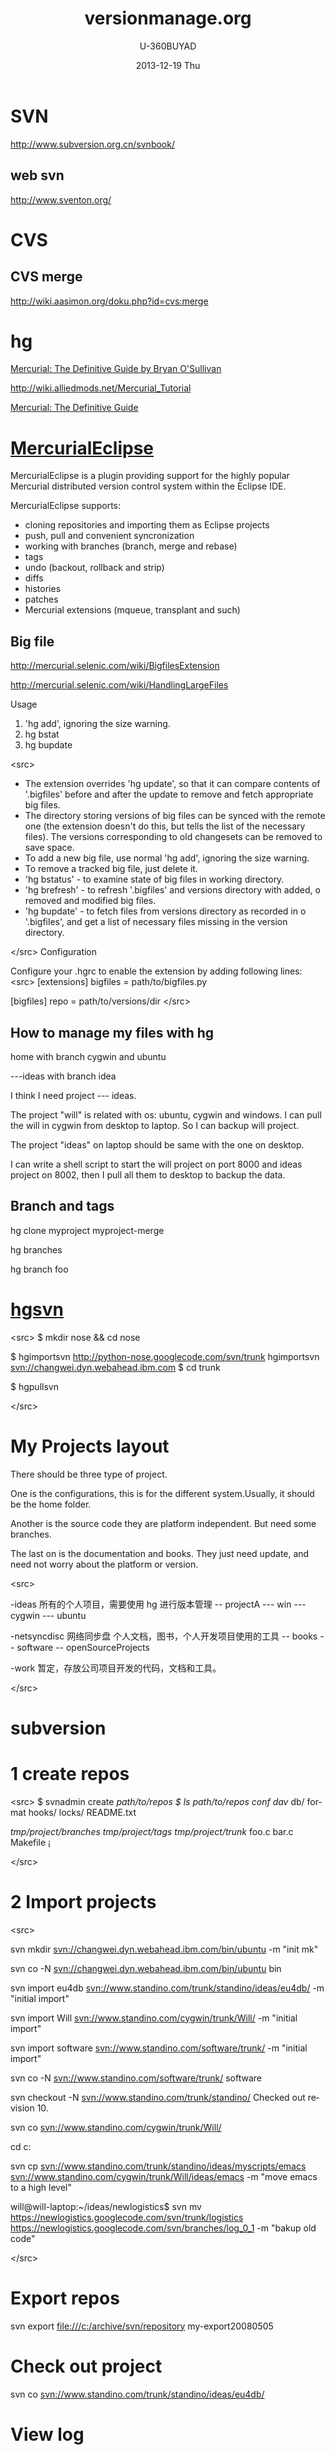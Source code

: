 #+TITLE:       versionmanage.org
#+AUTHOR:      U-360BUYAD\changwei
#+EMAIL:       changwei@BJXX-CHANGWEI.360buyAD.local
#+DATE:        2013-12-19 Thu
#+URI:         /wiki/vesionmanage
#+KEYWORDS:    svn,cvs,git,hg
#+TAGS:        :svn:cvs:git:hg:
#+LANGUAGE:    en
#+OPTIONS:     H:3 num:nil toc:nil \n:nil ::t |:t ^:nil -:nil f:t *:t <:t
#+DESCRIPTION:  Version control



* SVN

http://www.subversion.org.cn/svnbook/

** web svn

http://www.sventon.org/


* CVS

** CVS merge

http://wiki.aasimon.org/doku.php?id=cvs:merge


* hg 

[[http://hgbook.red-bean.com/][Mercurial: The Definitive Guide by Bryan O'Sullivan]]

http://wiki.alliedmods.net/Mercurial_Tutorial

 [[http://hgbook.red-bean.com/read/a-tour-of-mercurial-merging-work.html][Mercurial: The Definitive Guide]]

* [[http://www.javaforge.com/project/HGE][MercurialEclipse]]

MercurialEclipse is a plugin providing support for the highly popular Mercurial distributed version control system within the Eclipse IDE.

MercurialEclipse supports:

    * cloning repositories and importing them as Eclipse projects
    * push, pull and convenient syncronization
    * working with branches (branch, merge and rebase)
    * tags
    * undo (backout, rollback and strip)
    * diffs
    * histories
    * patches
    * Mercurial extensions (mqueue, transplant and such) 


** Big file

 http://mercurial.selenic.com/wiki/BigfilesExtension

 http://mercurial.selenic.com/wiki/HandlingLargeFiles

Usage

  1. 'hg add', ignoring the size warning.
  2. hg bstat
  3. hg bupdate

<src>
    * The extension overrides 'hg update', so that it can compare contents of '.bigfiles' before and after the update to remove and fetch appropriate big files.
    * The directory storing versions of big files can be synced with the remote one (the extension doesn't do this, but tells the list of the necessary files). The versions corresponding to old changesets can be removed to save space.
    * To add a new big file, use normal 'hg add', ignoring the size warning.
    * To remove a tracked big file, just delete it.
    * 'hg bstatus' - to examine state of big files in working directory.
    * 'hg brefresh' - to refresh '.bigfiles' and versions directory with added,
          o removed and modified big files. 
    * 'hg bupdate' - to fetch files from versions directory as recorded in
          o '.bigfiles', and get a list of necessary files missing in the version directory. 
</src>
Configuration

Configure your .hgrc to enable the extension by adding following lines:
<src>
[extensions]
bigfiles = path/to/bigfiles.py

[bigfiles]
repo = path/to/versions/dir 
</src>

** How to manage my files with hg


home  with branch cygwin and ubuntu

 ---ideas with branch idea

I think I need  project --- ideas. 

The project "will" is related with os: ubuntu, cygwin and windows. I can pull the will in cygwin from desktop to laptop. So I can
backup will project.

The project "ideas" on laptop should be same with the one on desktop. 

I can write a shell script to start the will project on port 8000 and ideas project on 8002, then I pull all them to desktop to
backup the data.

** Branch and tags


  hg clone myproject myproject-merge

  hg branches

  hg branch foo






* [[http://pypi.python.org/pypi/hgsvn][hgsvn]]

<src>
$ mkdir nose && cd nose
  # Make SVN checkout, initialize hg repository with first SVN revision
$ hgimportsvn http://python-nose.googlecode.com/svn/trunk
hgimportsvn svn://changwei.dyn.webahead.ibm.com
$ cd trunk
  # Pull all history from SVN, creating a new hg changeset for each SVN rev
$ hgpullsvn

</src>

* My Projects layout

There should be three type of project. 

One is the configurations, this is for the different system.Usually, it should be the home folder.

Another is the source code they are platform independent. But need some branches.

The last on is the documentation and books. They just need update, and need not worry about the platform or version. 

<src>

-ideas  所有的个人项目，需要使用 hg 进行版本管理
-- projectA
---    win
---    cygwin
---    ubuntu

-netsyncdisc  网络同步盘 个人文档，图书，个人开发项目使用的工具
-- books
-- software
-- openSourceProjects

-work 暂定，存放公司项目开发的代码，文档和工具。

</src>
	
* subversion 	
* 1 create repos


<src>
$ svnadmin create /path/to/repos
$ ls /path/to/repos
conf/  dav/  db/  format  hooks/  locks/  README.txt



/tmp/project/branches/
/tmp/project/tags/
/tmp/project/trunk/
               foo.c
               bar.c
               Makefile
               ¡­

</src>

* 2 Import projects


<src>

svn mkdir svn://changwei.dyn.webahead.ibm.com/bin/ubuntu  -m "init mk"

svn co -N  svn://changwei.dyn.webahead.ibm.com/bin/ubuntu  bin

svn import eu4db  svn://www.standino.com/trunk/standino/ideas/eu4db/ -m "initial import"

svn import Will  svn://www.standino.com/cygwin/trunk/Will/ -m "initial import"

svn import software svn://www.standino.com/software/trunk/ -m "initial import"

svn co -N svn://www.standino.com/software/trunk/ software

svn checkout -N svn://www.standino.com/trunk/standino/
Checked out revision 10.

svn co svn://www.standino.com/cygwin/trunk/Will/

cd c:\standino


svn cp svn://www.standino.com/trunk/standino/ideas/myscripts/emacs
svn://www.standino.com/cygwin/trunk/Will/ideas/emacs -m "move emacs to
a high level"

will@will-laptop:~/ideas/newlogistics$ svn mv https://newlogistics.googlecode.com/svn/trunk/logistics  https://newlogistics.googlecode.com/svn/branches/log_0_1 -m "bakup old code"


</src>

* Export repos

svn export file:///c:/archive/svn/repository my-export20080505

* Check out project 

svn co svn://www.standino.com/trunk/standino/ideas/eu4db/ 

* View log
svn log -v

* view the old file

<src>
svn cat --revision 2 rules.txt 
</src>

* EXTERNAL

C:\standino\ideas>svn propedit svn:externals .


C:\standino\ideas\logistics\web\src\main\jsp>svn propset svn:externals "dojo_trunk
http://svn.dojotoolkit.org/dojo/view/anon/all/trunk" dojo

logic.war https://newlogistics.googlecode.com/svn/new

logistics  https://newlogistics.googlecode.com/svn/trunk

* Make a branch 

* Using emacs as editor

update .bahrc

<src>

export EDITOR="emacs-nox.exe -q"

</src>





* svn export — Export a clean directory tree.

<example>
Synopsis

svn export [-r REV] URL [PATH]

svn export PATH1 PATH2

Description

The first form exports a clean directory tree from the repository specified by URL, at revision REV if it is given, otherwise at HEAD, into PATH. If PATH is omitted, the last component of the URL is used for the local directory name.

The second form exports a clean directory tree from the working copy specified by PATH1 into PATH2. All local changes will be preserved, but files not under version control will not be copied.
Alternate Names

None
Changes

Local disk
Accesses Repository

Only if exporting from a URL
Switches

--revision (-r) REV
--quiet (-q)
--force
--username USER
--password PASS
--no-auth-cache
--non-interactive
--config-dir DIR

Examples

Export from your working copy (doesn't print every file and directory):

$ svn export a-wc my-export
Export complete.

Export directly from the repository (prints every file and directory):

$ svn export file:///tmp/repos my-export
A  my-export/test
A  my-export/quiz
…
Exported revision 15.
</example>


* Cygwin环境下使用Subversion和SSH (Not verified)

Subversion既可以和Apache相结合通过http协议存取，也可以通过ssh协议来存取。本文主要介绍在Cygwin下如何配置Subversion和SSH服务器。

** 配置SSH服务器

首先从http://www.cygwin.com下载Cygwin安装程序，安装过程中一定要选择以下包，其他安装包可以根据需要来选择。

Admin->cygrunsrv
Devel->subversion
Net->openssh

Cygwin安装完毕后，接着配置sshd服务器，在Cygwin Shell中运行命令：

ssh-host-config -y

提示”CYGWIN=”时输入：

tty ntsec

至此，ssh服务器已经配置完毕，可以通过Windows服务管理器来启动或停止ssh服务，也可以通过命令行 net [start|stop] sshd来控制。

** 配置访问Svbversion服务器

Subversion的具体使用方法可以参考[[http://www.subversion.org.cn/svnbook/][使用手册]]。通过ssh访问SubVersion的方法：

svn co svn+ssh://servername/project

其他任何机器都可以通过ssh客户端来访问此Subversion服务器，用户名和密码就是这台Windows系统的用户名和密码。如果不想输入用户名和密码，可以通过配置SSH的密钥验证来实现。


* Git

[[http://git.or.cz/course/svn.html][Git - SVN Crash Course]]

[[http://eagain.net/articles/git-for-computer-scientists/][Tv's cobweb: Git for Computer Scientists]]

[[http://github.com/][git repository hosting]]

[[http://xtalk.msk.su/~ott/en/writings/emacs-vcs/EmacsGit.html][Work with Git from Emacs]]

如果发现git status 发现所有的中文文件名被换成\123\223\145\333.doc文件时，可以使用

 git config --global core.quotepath false

* SVN Layout

<example>
www.standino.com/
                mp3
                book
                software/trunk
</example>

* HG

** 方便的安装。
不论是mac, linux还是windows，不论你是命令行的爱好者还是乌龟的忠实粉丝，你总能找到一款适合你的。

** 2个命令创建一个Mercuria仓库，
> hg init
> hg serve，
通过这两个命令你就可以拥有一个通过HTTP协议访问的mercurial仓库， 你可以方便的通过客户端通过命令访问，或者你可以轻松的使用浏览器来浏览当前的代码。

** 方便的分布式功能
上一次在印度我想在一台新电脑上安装源代码，无奈网络速度太慢，于是乎，我找到一个存有源码的机器，hg serve，这样我得到了一个本地服务器，通过它，我在1分钟内拿到了代码，然后将hgrc(一个mercurial的配置文件)的URL指向在中国的服务器，继续更新后面的几个patch。 将一个1个小时的操作变成2分钟的操作。

如果你急需要某个patch, 但是你的同事还没来得及提交到服务器上去，没关系，你大可以将自己的workingcopy指向同事的电脑， 运行hg pull就可以从他那里及时的拿到最新的代码。

没有branch的痛苦, 没有branch是因为每个人都是一个branch -_-!!!

** 便捷的本地提交
使用Mercurial，你可以在没有网络的情况下通过
> hg ci
进行本地提交，再也无需因为没有网络时候患上“写代码没有SCM恐惧症”，你也可以通过这个命令在日常开发中即达到小步前进，又不用每10分钟非得跑一遍测试。

** 离线操作
不论是Mercurial的提交或者是diff，rollback，strip, merge都可以在没有网络的情况下进行，想像一下在中国开发，服务器在美国的痛苦：那缓慢爬行的小乌龟。

** 速度优势
Mercurial是增量存储，并且它会每隔一段时间进行对整个Repository打一个快照，这样当你去clone repository(相当于svn checkout)的时候，它可以找到最近的一个快照，并在它的基础上应用后续的patch。

** 基于patch的管理
Mercurial将你的提交作为一个patch管理， 你可以很容易拿到别人的patch，通过hg客户端或者linux上的 patch命令将别人最新的修正打在你的工作目录里面。

** 更多的便捷操作
你想将本地的某些提交取消? hg strip
你想将server上的某些changeset取消？hg backout
你想订制hg log的输出方式？定义自己的hg template。


这个工具在国内很少人使用，所以中文资料匮乏．只有官方的website上有一些少得可怜的中文资料了．不过总体上来说，hg还是比较好用的。

这里绍一下hg服务器的配置。关于hg在基本用法参见mercrial的官方网站。在做以下操作时，请到 http://www.selenic.com/mercurial/下载安装hg.

1.建立用户hgrepo

其它用户将用这个账户用hg服务器push代码。

useradd hgrepo -d /home/hgrepo # add user hgrepo
passwd hgrepo

2.建立hg代码仓库

如果代码仓库名称为project.hg,则可用如下命令。

cd /home/hgrepo
mkdir project.hg
cd project.hg
hg init # 初始化代码仓库
建立一个测试文件

echo "hello, mercurial" > sample.txt
hg add  # add
hg ci     # check in

3. 打开http

打开一个端口，让远程用户可以clone仓库中的代码.
在打开端口前请确定文件权限正确。

更改文件权限
chown hgrepo.hgrepo /home/hgrepo/project.hg -R
chmod og+rw /home/hgrepo/project.hg -R
打开端口

cd  /home/hgrepo/project.hg -R
hg serve -p 8002 &
可将上面两行加入/etc/rc.local这样就可以在开机的时候自动运行了。

4.使用hg

完成步骤3以后，我们就可以使用了。

clone到本地

例如你的服务器的名字为test.

hg clone http://test:8002
然后在本地目录就会出现一个project.hg的一个copy.

修改Client端的配置

更改.hg/hgrc，加上default-push和username
<src>
[paths]
default = http://test:8002
default-push = ssh://hgrepo@test//home/hgrepo/project.hg/
[ui]
username=shaohui.zheng

[paths]
default = http://9.123.157.55:8000
default-push = ssh://will@9.123.157.55//home/will/ideas/
default-push = https://standino@bitbucket.org/standino/my-private-rep


[ui]
username=will

</src>
这样你就可用hg push 向服务器提交code了。这时服务器会问你passward,这个password就是用户hgrepo的password.

Good Luck.

* My setup

hg clone http://changweilaptop.dyn.webahead.ibm.com:8000/ ideas


hg clone http://9.186.119.53:8000/ ideas

* How to use Emacs to work with Mercurial

http://xtalk.msk.su/~ott/en/writings/emacs-vcs/EmacsMercurial.html


** revert files

hg revert .amsn/ -r 385

首先，使用hg grep找到被删除的文件恢复。此命令的输出将显示该文件的最新版本是目前的，以及对已删除文件的路径。二，运行hg revert -r
<revision number> <path to deleted file>被删除的文件现在在你的工作拷贝，准备送回头部。  

* My remote Hg repository https://bitbucket.org/

 hg push https://standino@bitbucket.org/standino/my-private-rep


** 4.2. How to declare trust

Users can add settings to their $HOME/.hgrc to tell Mercurial to trust other users. For instance, if Bob has decided he can trust Alice not to try to delete his files when he looks at her repository, he could add:

[trusted]
users = alice, carl, dan

Alternately, Bob can decide to trust a group of people (as specified in an operating system group)

[trusted]
groups = dev-team


* 比较两个 branch 

http://stackoverflow.com/questions/4731190/how-to-show-the-diff-specific-to-a-named-branch-in-mercurial


<src>
  109  hg branches
  110  hg branch
  111  hg branch '多维度设置采购计划控制参数'
  112  hg branch
  113  hg bookmark '多维度设置采购计划控制参数'
  114  hg bookmark '多维度设置采购计划控制参数init'
  115  hg branchdiff .
  116  hg st
  117  hg branchdiff .
  118  hg ci -m "测试branch之间的比较"
  119  hg branchdiff .
  120  hg update default
  121  hg branches
  126  hg merge  '多维度设置采购计划控制参数'
</src>

In your specific example I think you could get a list of of just d and e using:

hg log -r "branch('foo') - branch('default')"
where that - is defined as:

"x - y"
      Changesets in x but not in y.
Getting the diff from a to e could be done as:

hg diff -r "ancestor(default, foo)" -r foo


Another way to do this, useful also for branches that you have already merged to default is:

hg diff -r "max(ancestors(foo) and branch(default)):foo"
Though that can be a pit of a pain, so i'd recommend setting up an alias by adding something like:

[alias]
branchdiff = diff -r "max(ancestors('$1') and branch(default)):'$1'"
To your Mercurial.INI/hgrc which you can then use like this:

hg branchdiff <branch name>
or

hg branchdiff .


